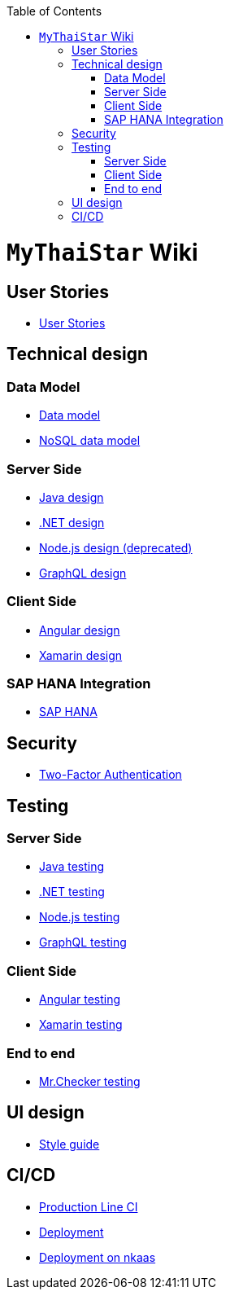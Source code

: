 :toc: macro
toc::[]

= `MyThaiStar` Wiki

== User Stories
- link:user-stories.asciidoc[User Stories]

== Technical design

=== Data Model
- link:my-thai-star-data-model.asciidoc[Data model]
- link:my-thai-star-nosql-data-model.asciidoc[NoSQL data model]

=== Server Side
- link:java-design.asciidoc[Java design]
- link:net-design.asciidoc[.NET design]
- link:nodejs-design.asciidoc[Node.js design (deprecated)]
- link:graphql-design.asciidoc[GraphQL design]

=== Client Side
- link:angular-design.asciidoc[Angular design]
- link:xamarin-design.asciidoc[Xamarin design]

=== SAP HANA Integration
- link:sap-hana-guide.asciidoc[SAP HANA]

== Security
- link:twofactor.asciidoc[Two-Factor Authentication]

== Testing

=== Server Side
- link:java-testing.asciidoc[Java testing]
- link:net-testing.asciidoc[.NET testing]
- link:nodejs-testing.asciidoc[Node.js testing]
- link:graphql-testing.asciidoc[GraphQL testing]

=== Client Side
- link:angular-testing.asciidoc[Angular testing]
- link:xamarin-testing.asciidoc[Xamarin testing]

=== End to end
- link:mrchecker.asciidoc[Mr.Checker testing]

== UI design
- link:style-guide.asciidoc[Style guide]

==  CI/CD
- link:production-line-ci.asciidoc[Production Line CI]
- link:deployment.asciidoc[Deployment]
- link:nkaas.asciidoc[Deployment on nkaas]

